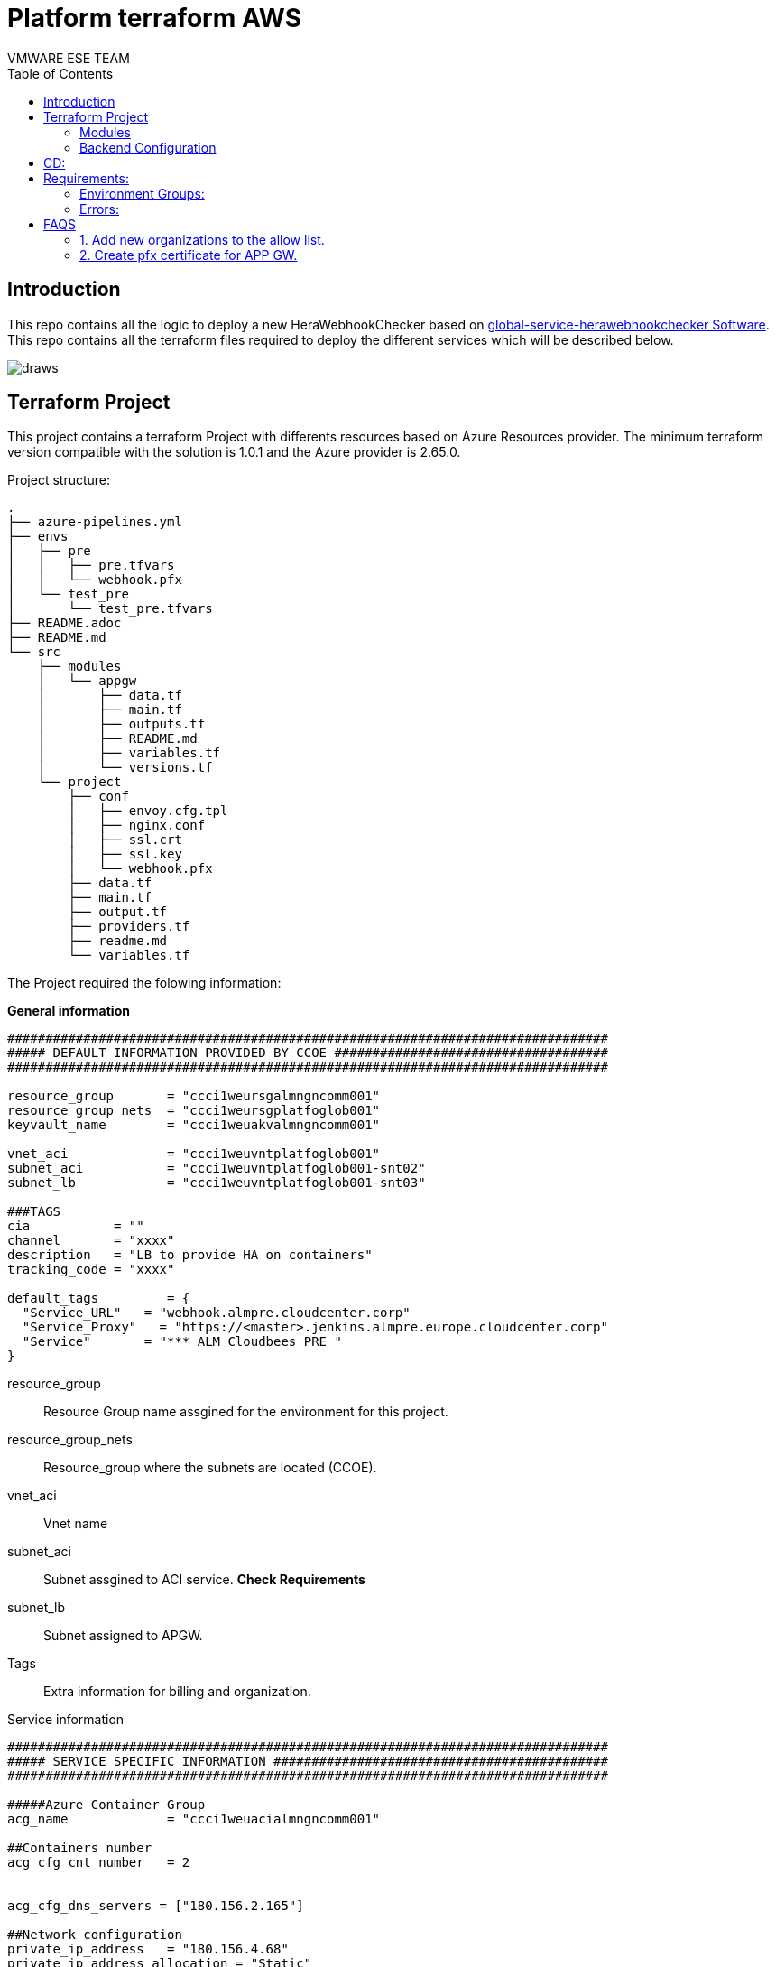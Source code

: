 # Platform terraform AWS
= GLOBAL - HeraWebhookChecker Terraform Project
:authors: VMWARE ESE TEAM
:doctype: book
:toc: center
:toclevels: 4
:pagenums:
:icons: font
:source-highlighter: rouge
:rouge-style: monokai
:jarvis-version: 1.0
:imagesdir: ./docs/images
:title-logo-image: {imagesdir}/vmware.svg

== Introduction

This repo contains all the logic to deploy a new HeraWebhookChecker based on https://github.com/santander-group/global-service-herawebhookchecker[global-service-herawebhookchecker Software].  This repo contains all the terraform files required to deploy the different services which will  be described below.

image::draws.png[align="center", title-align="Azure Diagram"]

== Terraform Project

This project contains a terraform Project with differents resources based on Azure Resources provider. The minimum terraform version compatible with the solution is 1.0.1 and the Azure provider is 2.65.0.

Project structure:
----
.
├── azure-pipelines.yml
├── envs
│   ├── pre
│   │   ├── pre.tfvars
│   │   └── webhook.pfx
│   └── test_pre
│       └── test_pre.tfvars
├── README.adoc
├── README.md
└── src
    ├── modules
    │   └── appgw
    │       ├── data.tf
    │       ├── main.tf
    │       ├── outputs.tf
    │       ├── README.md
    │       ├── variables.tf
    │       └── versions.tf
    └── project
        ├── conf
        │   ├── envoy.cfg.tpl
        │   ├── nginx.conf
        │   ├── ssl.crt
        │   ├── ssl.key
        │   └── webhook.pfx
        ├── data.tf
        ├── main.tf
        ├── output.tf
        ├── providers.tf
        ├── readme.md
        └── variables.tf
----


The Project required the folowing information:

**General information**
----
###############################################################################
##### DEFAULT INFORMATION PROVIDED BY CCOE ####################################
###############################################################################

resource_group       = "ccci1weursgalmngncomm001"
resource_group_nets  = "ccci1weursgplatfoglob001"
keyvault_name        = "ccci1weuakvalmngncomm001"

vnet_aci             = "ccci1weuvntplatfoglob001"
subnet_aci           = "ccci1weuvntplatfoglob001-snt02"
subnet_lb            = "ccci1weuvntplatfoglob001-snt03"

###TAGS
cia           = ""
channel       = "xxxx"
description   = "LB to provide HA on containers"
tracking_code = "xxxx"

default_tags         = {
  "Service_URL"   = "webhook.almpre.cloudcenter.corp"
  "Service_Proxy"   = "https://<master>.jenkins.almpre.europe.cloudcenter.corp"  
  "Service"       = "*** ALM Cloudbees PRE "
}
----

[vertical]
resource_group:: Resource Group name assgined for the environment for this project.
resource_group_nets:: Resource_group where the subnets are located (CCOE).
vnet_aci:: Vnet name
subnet_aci:: Subnet assgined to ACI service. **Check Requirements**
subnet_lb:: Subnet assigned to APGW. 
Tags:: Extra information for billing and organization.

Service information
----
###############################################################################
##### SERVICE SPECIFIC INFORMATION ############################################
###############################################################################

#####Azure Container Group
acg_name             = "ccci1weuacialmngncomm001"

##Containers number
acg_cfg_cnt_number   = 2


acg_cfg_dns_servers = ["180.156.2.165"]

##Network configuration
private_ip_address   = "180.156.4.68"          
private_ip_address_allocation = "Static"

#####Application Gateway
appgw_name    = "ccci1weuagwalmngncomm001"
capacity      = "1"
sku_name      = "Standard_Small"
sku_tier      = "Standard"
cert_path     = "../../envs/pre/pre.pfx"
----

[vertical]
acg_name:: Azure container instance name. To be compliance with the naming convention, you could use the Naming Convention calculator in docs/.
acg_cfg_cnt_number:: Number of Herawebhookchecker pods running on the container instance.
acg_cfg_dns_servers :: DNS Ip. It is specific of the ACI Subnet. (CCOE)
private_ip_address:: IP address assigned to ACI.
private_ip_address_allocation:: Static or Dynamic.
appgw_name:: Application Gateway Name (check naminconvention).
capacity:: number of nodes.
sku_name and tier:: Size of the VMs and services/licenses provided.
cert_path:: Path where the ssl certificate is ubicated.


The above information should be saved on envs folder withe the name of the environment:

----
envs/<environment>/<environment>.tfvars
----

=== Modules


There are 3 important componets:

  * **Application Gateway:** 

  The applicatin gateway is responsible to connect the Service with the rest of the network. The principal function is the SSL offloading. the SSL ends on the application gateway and this sends the request to the Azure Container Group. The solution has been designed to balance the traffic between differents ACI services.

  It only uses a private IP in the specific subnet.

  The application gateway checks the health of the backends using /health endpoint of the herawebhookchecker. 

  * **Azure Container Group:**

  We need to deploy an azure Container group where we will deploy the differents containers. This service is connected with the network through an endpoint connection. An internal IP is created to this services and it is the central point to access to the services. 

  https://docs.microsoft.com/en-us/azure/container-instances/

  * **Containers:**

  There are 2 kinds of containers. First of all, envoy container. this pod is a container load balancer who is responsible to redirect the traffic between the different Hera containers. The second type is Hera Containers, is based on the https://github.com/santander-group/global-service-herawebhookchecker/pkgs/container/global-service-herawebhookchecker[docker image] pushed to github packages. The container number is specified on environment variables.


=== Backend Configuration

To keep the tfstate configuration and to handle what is the status of the platform and how to apply the new configuration, new configuration is required but it is in secrets files. 

The solution is designed to keep the information on the Storage Account ubicated in the Resource Group.

You can find the required information  per environment below:

[vertical]
storage_account_name:: The storage account name.
container_name:: This is the bucked where the tfstate is ubicated.
key:: Name of the tfstate file
resource_group_name:: Resource Group where the storage account is ubicated.
subscription_id:: Azure subscription ID where we are deploying the solution
tenant_id:: Azure tennant ID.
client_id:: SP3 id.
client_secret:: SP3 secret.


This information is provided using secrets on github actions or using an azure connector if we are using azure devops:
----
        terraform init \
        -backend-config=storage_account_name=${{ secrets.TF_BE_STORAGE_ACCOUNT }} \
        -backend-config=container_name=${{ secrets.TF_BE_CON_NAME }} \
        -backend-config=key=${{ secrets.TF_BE_KEY }} \
        -backend-config=resource_group_name=${{ secrets.TF_BE_RSG }} \
        -backend-config=subscription_id=${{ secrets.TF_BE_SUBSCRIPTION_ID }} \
        -backend-config=tenant_id=${{ secrets.TF_BE_TENANT_ID }} \
        -backend-config=client_id=${{ secrets.TF_BE_CLIENT_ID }} \
        -backend-config=client_secret=${{ secrets.TF_BE_CLIENT_SECRET }}
----


== CD:

== Requirements:

- A specific Resource Group per environment containing an Storage Account where the tfstate will be kept.
- 1 subnet for Azure Container Instance /27.
- 1 subnet for the LB/APP GW /28.
- Connectivity between the ACI subnet and the upstream server.
- Connectivity between the Github Enterprise (public or private) with the service.
- [PRO] Public IP on North Firewall Nated to the APGW IP.
- Domain name per environment.
- Certificate for the domainname selected.
- Github.com PAT with packages permissions On https://github.com/santander-group/global-service-HeraWebhookChecker[heraWebChecker repo]


[NOTE]
====
.Keep in mind:
- The ACI subnet should be delegated to "Microsoft.ContainerInstance"
- The SP3 should have permissions to perform joinLoadBalancer action on the VNET.
- The SP3 should have certificates Import,delete,prunning permissions on the keyvault.
- The Application Gateway is Small and standard.
- The certificate can´t be on the keyvault because of the kind of APGW.
====
=== Environment Groups:

There are 2 environment groups for CD:


[vertical]
TF_BE_RSG:: Resource group where the storage account is ubicated
TF_BE_STORAGE_ACCOUNT:: The storage account name.
TF_BE_CON_NAME:: This is the bucket (blob) where the tfstate is ubicated.
TF_BE_KEY:: Name of the tfstate file
TF_BE_SUBSCRIPTION_ID:: Azure subscription ID where we are deploying the solution
TF_BE_TENANT_ID:: Azure tennant ID.
TF_BE_CLIENT_ID:: SP3 id (app_id).
TF_BE_CLIENT_SECRET:: SP3 secret.
TF_CERTIFICATE_B64:: base64 pfx file.
  * PRE: Environment variables for deploying on pre environment
  * PRO: Environment variables for deploying on pro environment

Generating a self-signed certificate.

----
  sudo openssl req -x509 -nodes -days 365 -newkey rsa:2048 -keyout selfsigned.key -out selfsigned.crt
  sudo openssl pkcs12 -inkey selfsigned.key -in selfsigned.crt -export -out selfsigned.pfx
  # Default password we can change in azurerm_key_vault_certificate
  password :> webhook  
  # convert binary to base64 to set environment variable
  sudo cat ./selfsigned.pfx | base64   

  MIIJqQIBAzCCCW8GCSqGSIb3DQEHAaCCCWAEgglcMIIJWDCCBA8GCSqGSIb3DQEHBqCCBAAwggP8
  AgEAMIID9QYJKoZIhvcNAQcBMBwGCiqGSIb3DQEMAQYwDgQI6FBDWpaRvOECAggAgIIDyB64SMKh
  +w+K8wnuBTCukpVWNJaY1IfaFF5XnZcyon/I30kuFepDRkuivFEjD7oOxEFCPk1mCQDnHjBvNLBs
  ....
  CsaVlYeZLnAx5/Ss0Uy0uB+MVXbic6f0yO3RrxnJUyYjj4HFo4Y+Dofx4Go2g4yJdNOkMVe9NY7Z
  2fj8PXuqJNcYWNcouPLwdQUGGMrxKapHbA5D8k7LgPIYdIkJ203IOEeUjDQ7xMlLviYxJTAjBgkq
  hkiG9w0BCRUxFgQU8cM/OtlMQVFIt+01PbQcIkubELAwMTAhMAkGBSsOAwIaBQAEFBxkhecCAv2e
  rWDkEpydSM9BBPtDBAhN+LaR3Dm6qAICCAA=
----

  
=== Errors:

Deletgation subnet problem:
----
Buenas, al intentar otorgar permisos : Failed to save subnet 'ccci1weuvntplatfoglob001-snt02'. Error: 'Delegations of subnet ccci1weuvntplatfoglob001/ccci1we0uvntplatfoglob001-snt02 cannot be changed from [] to [Microsoft.ContainerInstance/containerGroups] because it is being used by the resource /subscriptions/6cd64214-9702-4dca-aaae-c53dbbe15572/resourceGroups/ccci1weursgalmngncomm001/providers/Microsoft.Network/networkProfiles/webhooknetprofile/containerNetworkInterfaceConfigurations/webhookcnic/ipConfigurations/webhookipconfig.'
----

This problem is solved configuring the subnet delegation to Microsoft.ContainerInstance.

JoinLoadBalancer Problem:
----
 updating Backend Address Pool Address: (Address Name "ccci1weulbaalmngncomm001-apa-02" / Backend Address Pool Name "ccci1weulbaalmngncomm001-bap-01" / Load Balancer Name "ccci1weulbaalmngncomm001" / Resource Group "ccci1weursgalmngncomm001"): network.LoadBalancerBackendAddressPoolsClient#CreateOrUpdate: Failure  sending request: StatusCode=0 -- Original Error: Code="LinkedAuthorizationFailed" Message="The client '33aa612e-7d74-4ca9-a574-3ec5b29d5099' with object id '33aa612e-7d74-4ca9-a574-3ec5b29d5099' has permission to perform action  'Microsoft.Network/loadBalancers/backendAddressPools/write' on scope '/subscriptions/6cd64214-9702-4dca-aaae-c53dbbe15572/resourceGroups/ccci1weursgalmngncomm001/providers/Microsoft.Network/loadBalancers/ccci1weulbaalmngncomm001/backendAddressPools/ccci1weulbaalmngncomm001-bap-01'; however, it does not have permission to perform action 'Microsoft.Network/virtualNetworks/joinLoadBalancer/action' on the linked scope(s) '/subscriptions/6cd64214-9702-4dca-aaae-c53dbbe15572/resourceGroups/ccci1weursgplatfoglob001/providers/Microsoft.Network/virtualNetworks/ccci1weuvntplatfoglob001' or the linked scope(s) are invalid." 
----

This problem is solved adding JoinLoadBalancer action permissions to the SP3 on the VNET

KeyVault Handleing:
----
│ Error: keyvault.BaseClient#ImportCertificate: Failure responding to request: StatusCode=403 -- Original Error: autorest/azure: Service returned an error. Status=403 Code="Forbidden" Message="The user, group or application 'appid=***;oid=33aa612e-7d74-4ca9-a574-3ec5b29d5099;numgroups=0;iss=https://sts.windows.net/***/' does not have **certificates import permission** on key vault 'ccci1weuakvalmngncomm001;location=westeurope'. For help resolving this issue, please see https://go.microsoft.com/fwlink/?linkid=2125287" InnerError={"code":"ForbiddenByPolicy"}

│ Error: deleting Certificate "imported-cert" (Key Vault "https://ccci1weuakvalmngncomm001.vault.azure.net/"): keyvault.BaseClient#DeleteCertificate: Failure responding to request: StatusCode=403 -- Original Error: autorest/azure: Service returned an error. Status=403 Code="Forbidden" Message="The user, group or application 'appid=***;oid=33aa612e-7d74-4ca9-a574-3ec5b29d5099;iss=https://sts.windows.net/***/' does not have certificates delete permission on key vault 'ccci1weuakvalmngncomm001;location=westeurope'. For help resolving this issue, please see https://go.microsoft.com/fwlink/?linkid=2125287" InnerError={"code":"ForbiddenByPolicy"}
----
This problem is solved adding certificates Import, delete, prune permissions to the SP


Certificated without password
----
│  Error: creating/updating Application Gateway: (Name "sgtp1weuagwalmngncomm001" / Resource Group "***"): network.ApplicationGatewaysClient#CreateOrUpdate: Failure sending request: StatusCode=0 -- Original Error: Code="ApplicationGatewaySslCertificatePasswordIncorrect" Message="Password specified for certificate /subscriptions/***/resourceGroups/***/providers/Microsoft.Network/applicationGateways/sgtp1weuagwalmngncomm001/sslCertificates/sgtp1weuagwalmngncomm001-cert is incorrect." Details=[]
----

Generate certificate with password , see TF_CERTIFICATE_B64 environment variable


Assing ip reserved at applicationGateways
----
│   Error: creating/updating Application Gateway: (Name "sgtp1weuagwalmngncomm001" / Resource Group "***"): network.ApplicationGatewaysClient#CreateOrUpdate: Failure sending request: StatusCode=0 -- Original Error: Code="PrivateIPAddressInReservedRange" Message="Private static IP address 107.104.65.34 **falls within reserved IP range of subnet** prefix 107.104.65.32/28." Details=[]
----

documetation : https://docs.microsoft.com/en-us/azure/application-gateway/configuration-infrastructure

Change IP with other not reserved and pull-request to main



== FAQS

=== 1. Add new organizations to the allow list.

You only need to modify the varialbe herawc_opts_endpoint on the specific environment file (envs/<environment>/<environment>.tfvars) with the new list. Once is merged to master, an action is going to redeploy the environments.

IMPORTANT: The terraform provider doesn´t allow the modifications of the containers. it only recreates the ACI service and recreate the environment --> If you redeploy you will have a service outage.

=== 2. Create pfx certificate for APP GW.

Azure APPGw only accept pfx certificates. You can create this pfx from cer/crt+key files and publish this base64 on Github envs TF_CERTIFICATE_B64:
----
openssl pkcs12 -inkey cert_key.key -in cert.cer -export -out /tmp/certification_name.pfx
cat /tmp/certification_name.pfx | base64 
----

